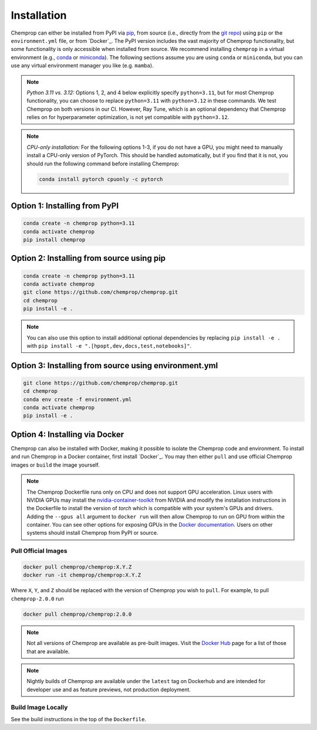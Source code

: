 .. _installation:

Installation
============

Chemprop can either be installed from PyPI via pip_, from source (i.e., directly from the `git repo`_) using ``pip`` or the ``environment.yml`` file, or from `Docker`_. The PyPI version includes the vast majority of Chemprop functionality, but some functionality is only accessible when installed from source. We recommend installing ``chemprop`` in a virtual environment (e.g., conda_ or miniconda_). The following sections assume you are using ``conda`` or ``miniconda``, but you can use any virtual environment manager you like (e.g. ``mamba``).

.. _pip: https://pypi.org/project/chemprop/
.. _git repo: https://github.com/chemprop/chemprop.git
.. _`Docker`: https://www.docker.com/get-started/
.. _conda: https://docs.conda.io/en/latest/conda.html
.. _miniconda: https://docs.conda.io/en/latest/miniconda.html

.. note:: 
    *Python 3.11 vs. 3.12:* Options 1, 2, and 4 below explicitly specify ``python=3.11``, but for most Chemprop functionality, you can choose to replace ``python=3.11`` with ``python=3.12`` in these commands. We test Chemprop on both versions in our CI. However, Ray Tune, which is an optional dependency that Chemprop relies on for hyperparameter optimization, is not yet compatible with ``python=3.12``.

.. note:: 
    *CPU-only installation:* For the following options 1-3, if you do not have a GPU, you might need to manually install a CPU-only version of PyTorch. This should be handled automatically, but if you find that it is not, you should run the following command before installing Chemprop:

    .. code-block::

        conda install pytorch cpuonly -c pytorch

Option 1: Installing from PyPI
------------------------------

.. code-block::

    conda create -n chemprop python=3.11
    conda activate chemprop
    pip install chemprop

Option 2: Installing from source using pip
------------------------------------------

.. code-block::

    conda create -n chemprop python=3.11
    conda activate chemprop
    git clone https://github.com/chemprop/chemprop.git
    cd chemprop
    pip install -e .

.. note:: 
    You can also use this option to install additional optional dependencies by replacing ``pip install -e .`` with ``pip install -e ".[hpopt,dev,docs,test,notebooks]"``.

Option 3: Installing from source using environment.yml
-------------------------------------------------------

.. code-block::

    git clone https://github.com/chemprop/chemprop.git
    cd chemprop
    conda env create -f environment.yml
    conda activate chemprop
    pip install -e .

Option 4: Installing via Docker
-------------------------------

Chemprop can also be installed with Docker, making it possible to isolate the Chemprop code and environment.
To install and run Chemprop in a Docker container, first install `Docker`_.
You may then either ``pull`` and use official Chemprop images or ``build`` the image yourself.

.. _`Docker`: https://docs.docker.com/get-docker/

.. note:: 
    The Chemprop Dockerfile runs only on CPU and does not support GPU acceleration.
    Linux users with NVIDIA GPUs may install the `nvidia-container-toolkit`_ from NVIDIA and modify the installation instructions in the Dockerfile to install the version of `torch` which is compatible with your system's GPUs and drivers.
    Adding the ``--gpus all`` argument to ``docker run`` will then allow Chemprop to run on GPU from within the container. You can see other options for exposing GPUs in the `Docker documentation`_.
    Users on other systems should install Chemprop from PyPI or source.

.. _`nvidia-container-toolkit`: https://docs.nvidia.com/datacenter/cloud-native/container-toolkit/latest/install-guide.html
.. _`Docker documentation`: https://docs.docker.com/config/containers/resource_constraints/#expose-gpus-for-use

Pull Official Images
++++++++++++++++++++

.. code-block::

    docker pull chemprop/chemprop:X.Y.Z
    docker run -it chemprop/chemprop:X.Y.Z

Where ``X``, ``Y``, and ``Z`` should be replaced with the version of Chemprop you wish to ``pull``.
For example, to pull ``chemprop-2.0.0`` run

.. code-block::

    docker pull chemprop/chemprop:2.0.0

.. note::
    Not all versions of Chemprop are available as pre-built images.
    Visit the `Docker Hub`_ page for a list of those that are available.

.. note::
    Nightly builds of Chemprop are available under the ``latest`` tag on Dockerhub and are intended for developer use and as feature previews, not production deployment.

.. _`Docker Hub`: https://hub.docker.com/repository/docker/chemprop/chemprop/general

Build Image Locally
+++++++++++++++++++

See the build instructions in the top of the ``Dockerfile``.
